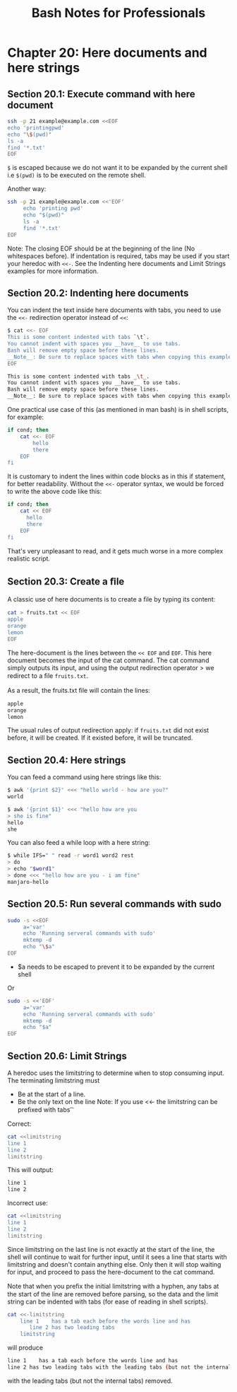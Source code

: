 #+STARTUP: showeverything
#+title: Bash Notes for Professionals

* Chapter 20: Here documents and here strings

** Section 20.1: Execute command with here document

#+begin_src bash
  ssh -p 21 example@example.com <<EOF
  echo 'printingpwd'
  echo "\$(pwd)"
  ls -a
  find '*.txt'
  EOF
#+end_src

   ~$~ is escaped because we do not want it to be expanded by the current shell
   i.e ~$(pwd)~ is to be executed on the remote shell.

   Another way:

#+begin_src bash
    ssh -p 21 example@example.com <<'EOF'
         echo 'printing pwd'
         echo "$(pwd)"
         ls -a
         find '*.txt'
    EOF
#+end_src

   Note: The closing EOF should be at the beginning of the line (No whitespaces
   before). If indentation is required, tabs may be used if you start your
   heredoc with ~<<-~. See the Indenting here documents and Limit Strings examples
   for more information.


** Section 20.2: Indenting here documents

   You can indent the text inside here documents with tabs, you need to use the
   ~<<-~ redirection operator instead of ~<<~:

#+begin_src bash
$ cat <<- EOF
This is some content indented with tabs `\t`.
You cannot indent with spaces you __have__ to use tabs.
Bash will remove empty space before these lines.
__Note__: Be sure to replace spaces with tabs when copying this example.
EOF

This is some content indented with tabs _\t_.
You cannot indent with spaces you __have__ to use tabs.
Bash will remove empty space before these lines.
__Note__: Be sure to replace spaces with tabs when copying this example.
#+end_src

   One practical use case of this (as mentioned in man bash) is in shell
   scripts, for example:

#+begin_src bash
  if cond; then
      cat <<- EOF
          hello
          there
      EOF
  fi
#+end_src

   It is customary to indent the lines within code blocks as in this if
   statement, for better readability. Without the ~<<-~ operator syntax, we
   would be forced to write the above code like this:

#+begin_src bash
  if cond; then
      cat << EOF
        hello
        there
      EOF
  fi
#+end_src

   That's very unpleasant to read, and it gets much worse in a more complex
   realistic script.

** Section 20.3: Create a ﬁle

   A classic use of here documents is to create a ﬁle by typing its content:

#+begin_src bash
  cat > fruits.txt << EOF
  apple
  orange
  lemon
  EOF
#+end_src

   The here-document is the lines between the ~<< EOF~ and ~EOF~. This here
   document becomes the input of the cat command. The cat command simply outputs
   its input, and using the output redirection operator > we redirect to a ﬁle
   ~fruits.txt~.

   As a result, the fruits.txt ﬁle will contain the lines:

#+begin_src bash
  apple
  orange
  lemon
#+end_src

   The usual rules of output redirection apply: if ~fruits.txt~ did not exist
   before, it will be created. If it existed before, it will be truncated.

** Section 20.4: Here strings

   You can feed a command using here strings like this:

#+begin_src bash
$ awk '{print $2}' <<< "hello world - how are you?"
world

$ awk '{print $1}' <<< "hello how are you
> she is fine"
hello
she
#+end_src

   You can also feed a while loop with a here string:

#+begin_src bash
  $ while IFS=" " read -r word1 word2 rest
  > do
  > echo "$word1"
  > done <<< "hello how are you - i am fine"
  manjaro-hello
#+end_src

** Section 20.5: Run several commands with sudo

#+begin_src bash
  sudo -s <<EOF
       a='var'
       echo 'Running serveral commands with sudo'
       mktemp -d
       echo "\$a"
  EOF
#+end_src

   * $a needs to be escaped to prevent it to be expanded by the current shell

   Or

#+begin_src bash
  sudo -s <<'EOF'
       a='var'
       echo 'Running serveral commands with sudo'
       mktemp -d
       echo "$a"
  EOF
#+end_src

** Section 20.6: Limit Strings

   A heredoc uses the limitstring to determine when to stop consuming input. The
   terminating limitstring must

   * Be at the start of a line.
   * Be the only text on the line Note: If you use <<- the limitstring can be
     preﬁxed with tabs \t

   Correct:

#+begin_src bash
cat <<limitstring
line 1
line 2
limitstring
#+end_src

   This will output:

#+begin_src bash
line 1
line 2
#+end_src

   Incorrect use:

#+begin_src bash
cat <<limitstring
line 1
line 2
limitstring
#+end_src

   Since limitstring on the last line is not exactly at the start of the line,
   the shell will continue to wait for further input, until it sees a line that
   starts with limitstring and doesn't contain anything else. Only then it will
   stop waiting for input, and proceed to pass the here-document to the cat
   command.

   Note that when you preﬁx the initial limitstring with a hyphen, any tabs at
   the start of the line are removed before parsing, so the data and the limit
   string can be indented with tabs (for ease of reading in shell scripts).

#+begin_src bash
  cat <<-limitstring
      line 1    has a tab each before the words line and has
         line 2 has two leading tabs
      limitstring
#+end_src

   will produce

#+begin_src bash
line 1    has a tab each before the words line and has
line 2 has two leading tabs with the leading tabs (but not the internal tabs) removed.
#+end_src

   with the leading tabs (but not the internal tabs) removed.
